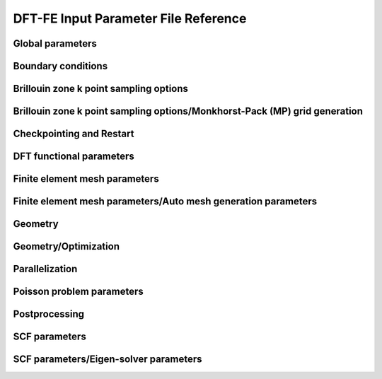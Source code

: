 .. default-domain:: py

.. _parameters:

DFT-FE Input Parameter File Reference
=====================================

Global parameters
-----------------

.. data:: H REFINED ELECTROSTATICS

   :value: true
   :type:  true | false

   [Advanced] Compute electrostatic energy and forces on a h refined mesh after each ground-state solve. Default: true if cell stress computation is set to false otherwise it is set to false.

.. data:: P REFINED ELECTROSTATICS

   :value: false
   :type:  true | false

   [Advanced] Compute electrostatic energy on a p refined mesh after each ground-state solve. Default: false.

.. data:: REPRODUCIBLE OUTPUT

   :value: false
   :type:  true | false

   [Developer] Limit output to what is reproducible, i.e. don't print timing or absolute paths. This parameter is only used for testing purposes.

.. data:: VERBOSITY

   :value: 1
   :type:  An integer :math:`n` such that :math:`0\leq n \leq 4`

   [Standard] Parameter to control verbosity of terminal output. Ranges from 1 for low, 2 for medium (prints some more additional information), 3 for high (prints eigenvalues and fractional occupancies at the end of each self-consistent field iteration), and 4 for very high, which is only meant for code development purposes. VERBOSITY=0 is only used for unit testing and shouldn't be used by standard users.

.. _Boundary-conditions:

Boundary conditions
-------------------

.. data:: Boundary conditions::CONSTRAINTS FROM SERIAL DOFHANDLER

   :value: true
   :type:  true | false

   [Developer] Check constraints from serial dofHandler.

.. data:: Boundary conditions::CONSTRAINTS PARALLEL CHECK

   :value: true
   :type:  true | false

   [Developer] Check for consistency of constraints in parallel.

.. data:: Boundary conditions::PERIODIC1

   :value: false
   :type:  true | false

   [Standard] Periodicity along the first domain bounding vector.

.. data:: Boundary conditions::PERIODIC2

   :value: false
   :type:  true | false

   [Standard] Periodicity along the second domain bounding vector.

.. data:: Boundary conditions::PERIODIC3

   :value: false
   :type:  true | false

   [Standard] Periodicity along the third domain bounding vector.

.. data:: Boundary conditions::SELF POTENTIAL RADIUS

   :value: 0.0
   :type:  A floating point number :math:`v` such that :math:`0 \leq v \leq 50`

   [Advanced] The radius (in a.u) of the ball around an atom in which self-potential of the associated nuclear charge is solved. For the default value of 0.0, the radius value is automatically determined to accommodate the largest radius possible for the given finite element mesh. The default approach works for most problems.

Brillouin zone k point sampling options
---------------------------------------

.. data:: Brillouin zone k point sampling options::USE GROUP SYMMETRY

   :value: false
   :type:  true | false

   [Standard] Flag to control the use of point group symmetries. Currently this feature cannot be used if ION FORCE or CELL STRESS input parameters are set to true.

.. data:: Brillouin zone k point sampling options::USE TIME REVERSAL SYMMETRY

   :value: false
   :type:  true | false

   [Standard] Flag to control the use of time reversal symmetry.

.. data:: Brillouin zone k point sampling options::kPOINT RULE FILE

   :value: 
   :type:  Any string

   [Developer] File providing list of k points on which eigen values are to be computed from converged KS Hamiltonian. The first three columns specify the crystal coordinates of the k points. The fourth column provides weights of the corresponding points, which is currently not used. The eigen values are written on an output file bands.out

Brillouin zone k point sampling options/Monkhorst-Pack (MP) grid generation
---------------------------------------------------------------------------

.. data:: Brillouin zone k point sampling options::Monkhorst-Pack (MP) grid generation::SAMPLING POINTS 1

   :value: 1
   :type:  An integer :math:`n` such that :math:`1\leq n \leq 1000`

   [Standard] Number of Monkhorst-Pack grid points to be used along reciprocal lattice vector 1.

.. data:: Brillouin zone k point sampling options::Monkhorst-Pack (MP) grid generation::SAMPLING POINTS 2

   :value: 1
   :type:  An integer :math:`n` such that :math:`1\leq n \leq 1000`

   [Standard] Number of Monkhorst-Pack grid points to be used along reciprocal lattice vector 2.

.. data:: Brillouin zone k point sampling options::Monkhorst-Pack (MP) grid generation::SAMPLING POINTS 3

   :value: 1
   :type:  An integer :math:`n` such that :math:`1\leq n \leq 1000`

   [Standard] Number of Monkhorst-Pack grid points to be used along reciprocal lattice vector 3.

.. data:: Brillouin zone k point sampling options::Monkhorst-Pack (MP) grid generation::SAMPLING SHIFT 1

   :value: 0
   :type:  An integer :math:`n` such that :math:`0\leq n \leq 1`

   [Standard] If fractional shifting to be used (0 for no shift, 1 for shift) along reciprocal lattice vector 1.

.. data:: Brillouin zone k point sampling options::Monkhorst-Pack (MP) grid generation::SAMPLING SHIFT 2

   :value: 0
   :type:  An integer :math:`n` such that :math:`0\leq n \leq 1`

   [Standard] If fractional shifting to be used (0 for no shift, 1 for shift) along reciprocal lattice vector 2.

.. data:: Brillouin zone k point sampling options::Monkhorst-Pack (MP) grid generation::SAMPLING SHIFT 3

   :value: 0
   :type:  An integer :math:`n` such that :math:`0\leq n \leq 1`

   [Standard] If fractional shifting to be used (0 for no shift, 1 for shift) along reciprocal lattice vector 3.

Checkpointing and Restart
-------------------------

.. data:: Checkpointing and Restart::CHK TYPE

   :value: 0
   :type:  An integer :math:`n` such that :math:`0\leq n \leq 2`

   [Standard] Checkpoint type, 0 (do not create any checkpoint), 1 (create checkpoint for geometry optimization restart if either ION OPT or CELL OPT is set to true. Currently, checkpointing and restart framework does not work if both ION OPT and CELL OPT are set to true simultaneously- the code will throw an error if attempted.), 2 (create checkpoint for scf restart. Currently, this option cannot be used if geometry optimization is being performed. The code will throw an error if this option is used in conjunction with geometry optimization.)

.. data:: Checkpointing and Restart::RESTART FROM CHK

   :value: false
   :type:  true | false

   [Standard] Boolean parameter specifying if the current job reads from a checkpoint. The nature of the restart corresponds to the CHK TYPE parameter. Hence, the checkpoint being read must have been created using the CHK TYPE parameter before using this option. RESTART FROM CHK is always false for CHK TYPE 0.

DFT functional parameters
-------------------------

.. data:: DFT functional parameters::EXCHANGE CORRELATION TYPE

   :value: 1
   :type:  An integer :math:`n` such that :math:`1\leq n \leq 4`

   [Standard] Parameter specifying the type of exchange-correlation to be used: 1(LDA: Perdew Zunger Ceperley Alder correlation with Slater Exchange[PRB. 23, 5048 (1981)]), 2(LDA: Perdew-Wang 92 functional with Slater Exchange [PRB. 45, 13244 (1992)]), 3(LDA: Vosko, Wilk \& Nusair with Slater Exchange[Can. J. Phys. 58, 1200 (1980)]), 4(GGA: Perdew-Burke-Ernzerhof functional [PRL. 77, 3865 (1996)]).

.. data:: DFT functional parameters::PSEUDOPOTENTIAL CALCULATION

   :value: true
   :type:  true | false

   [Standard] Boolean Parameter specifying whether pseudopotential DFT calculation needs to be performed. For all-electron DFT calculation set to false.

.. data:: DFT functional parameters::PSEUDOPOTENTIAL FILE NAMES LIST

   :value: 
   :type:  Any string

   [Standard] Pseudopotential file. This file contains the list of pseudopotential file names in UPF format corresponding to the atoms involved in the calculations. UPF version 2.0 or greater and norm-conserving pseudopotentials(ONCV and Troullier Martins) in UPF format are only accepted. File format (example for two atoms Mg(z=12), Al(z=13)): 12 filename1.upf(row1), 13 filename2.upf (row2). Important Note: ONCV pseudopotentials data base in UPF format can be downloaded from http://www.quantum-simulation.org/potentials/sg15\_oncv.  Troullier-Martins pseudopotentials in UPF format can be downloaded from http://www.quantum-espresso.org/pseudopotentials/fhi-pp-from-abinit-web-site.

.. data:: DFT functional parameters::PSEUDO TESTS FLAG

   :value: false
   :type:  true | false

   [Developer] Boolean parameter specifying the explicit path of pseudopotential upf format files used for ctests

.. data:: DFT functional parameters::SPIN POLARIZATION

   :value: 0
   :type:  An integer :math:`n` such that :math:`0\leq n \leq 1`

   [Standard] Spin polarization: 0 for no spin polarization and 1 for collinear spin polarization calculation. Default option is 0.

.. data:: DFT functional parameters::START MAGNETIZATION

   :value: 0.0
   :type:  A floating point number :math:`v` such that :math:`-0.5 \leq v \leq 0.5`

   [Standard] Starting magnetization to be used for spin-polarized DFT calculations (must be between -0.5 and +0.5). Corresponding magnetization per simulation domain will be (2 x START MAGNETIZATION x Number of electrons) a.u.

Finite element mesh parameters
------------------------------

.. data:: Finite element mesh parameters::MESH FILE

   :value: 
   :type:  Any string

   [Developer] External mesh file path. If nothing is given auto mesh generation is performed. The option is only for testing purposes.

.. data:: Finite element mesh parameters::POLYNOMIAL ORDER

   :value: 4
   :type:  An integer :math:`n` such that :math:`1\leq n \leq 12`

   [Standard] The degree of the finite-element interpolating polynomial. Default value is 4. POLYNOMIAL ORDER= 4 or 5 is usually a good choice for most pseudopotential as well as all-electron problems.

Finite element mesh parameters/Auto mesh generation parameters
--------------------------------------------------------------

.. data:: Finite element mesh parameters::Auto mesh generation parameters::ATOM BALL RADIUS

   :value: 2.0
   :type:  A floating point number :math:`v` such that :math:`0 \leq v \leq 20`

   [Advanced] Radius of ball enclosing every atom, inside which the mesh size is set close to MESH SIZE AROUND ATOM. The default value of 2.0 is good enough for most cases. On rare cases, where the nonlocal pseudopotential projectors have a compact support beyond 2.0, a slightly larger ATOM BALL RADIUS between 2.0 to 2.5 may be required. Standard users do not need to tune this parameter. Units: a.u.

.. data:: Finite element mesh parameters::Auto mesh generation parameters::AUTO USER MESH PARAMS

   :value: false
   :type:  true | false

   [Standard] Except MESH SIZE AROUND ATOM, all other user defined mesh parameters are heuristically set. Default: false.

.. data:: Finite element mesh parameters::Auto mesh generation parameters::BASE MESH SIZE

   :value: 0.0
   :type:  A floating point number :math:`v` such that :math:`0 \leq v \leq 20`

   [Advanced] Mesh size of the base mesh on which refinement is performed. For the default value of 0.0, a heuristically determined base mesh size is used, which is good enough for most cases. Standard users do not need to tune this parameter. Units: a.u.

.. data:: Finite element mesh parameters::Auto mesh generation parameters::ERROR ESTIMATE WAVEFUNCTIONS

   :value: 5
   :type:  An integer :math:`n` such that :math:`0\leq n \leq 2147483647`

   [Developer] Number of wavefunctions to be used for error estimation.

.. data:: Finite element mesh parameters::Auto mesh generation parameters::INNER ATOM BALL RADIUS

   :value: 0.0
   :type:  A floating point number :math:`v` such that :math:`0 \leq v \leq 20`

   [Advanced] Radius of ball enclosing every atom, inside which the mesh size is set close to MESH SIZE AT ATOM. Standard users do not need to tune this parameter. Units: a.u.

.. data:: Finite element mesh parameters::Auto mesh generation parameters::MESH ADAPTION

   :value: false
   :type:  true | false

   [Standard] Generates adaptive mesh based on a-posteriori mesh adaption strategy using single atom wavefunctions before computing the ground-state. Default: false.

.. data:: Finite element mesh parameters::Auto mesh generation parameters::MESH SIZE AROUND ATOM

   :value: 0.8
   :type:  A floating point number :math:`v` such that :math:`0.0001 \leq v \leq 10`

   [Standard] Mesh size in a ball of radius ATOM BALL RADIUS around every atom. For pseudopotential calculations, a value between 0.5 to 1.0 is usually a good choice. For all-electron calculations, a value between 0.1 to 0.3 would be a good starting choice. In most cases, MESH SIZE AROUND ATOM is the only parameter to be tuned to achieve the desired accuracy in energy and forces with respect to the mesh refinement. Units: a.u.

.. data:: Finite element mesh parameters::Auto mesh generation parameters::MESH SIZE AT ATOM

   :value: 0.0
   :type:  A floating point number :math:`v` such that :math:`0 \leq v \leq 10`

   [Advanced] Mesh size of the finite elements in the immediate vicinity of the atom. For the default value of 0.0, a heuristically determined MESH SIZE AT ATOM is used, which is good enough for most cases. Standard users do not need to tune this parameter. Units: a.u.

.. data:: Finite element mesh parameters::Auto mesh generation parameters::NUM LEVELS

   :value: 10
   :type:  An integer :math:`n` such that :math:`0\leq n \leq 30`

   [Developer] Number of times to be refined.

.. data:: Finite element mesh parameters::Auto mesh generation parameters::TOLERANCE FOR MESH ADAPTION

   :value: 1
   :type:  A floating point number :math:`v` such that :math:`0 \leq v \leq 1`

   [Developer] Tolerance criteria used for stopping the multi-level mesh adaption done apriori using single atom wavefunctions. This is used as Kinetic energy change between two successive iterations

.. data:: Finite element mesh parameters::Auto mesh generation parameters::TOP FRAC

   :value: 0.1
   :type:  A floating point number :math:`v` such that :math:`0 \leq v \leq 1`

   [Developer] Top fraction of elements to be refined.

Geometry
--------

.. data:: Geometry::ATOMIC COORDINATES FILE

   :value: 
   :type:  Any string

   [Standard] Atomic-coordinates input file name. For fully non-periodic domain give Cartesian coordinates of the atoms (in a.u) with respect to origin at the center of the domain. For periodic and semi-periodic domain give fractional coordinates of atoms. File format (example for two atoms): Atom1-atomic-charge Atom1-valence-charge x1 y1 z1 (row1), Atom2-atomic-charge Atom2-valence-charge x2 y2 z2 (row2). The number of rows must be equal to NATOMS, and number of unique atoms must be equal to NATOM TYPES.

.. data:: Geometry::DOMAIN VECTORS FILE

   :value: 
   :type:  Any string

   [Standard] Domain vectors input file name. Domain vectors are the vectors bounding the three edges of the 3D parallelepiped computational domain. File format: v1x v1y v1z (row1), v2x v2y v2z (row2), v3x v3y v3z (row3). Units: a.u. CAUTION: please ensure that the domain vectors form a right-handed coordinate system i.e. dotProduct(crossProduct(v1,v2),v3)>0. Domain vectors are the typical lattice vectors in a fully periodic calculation.

.. data:: Geometry::NATOMS

   :value: 0
   :type:  An integer :math:`n` such that :math:`0\leq n \leq 2147483647`

   [Standard] Total number of atoms. This parameter requires a mandatory non-zero input which is equal to the number of rows in the file passed to ATOMIC COORDINATES FILE.

.. data:: Geometry::NATOM TYPES

   :value: 0
   :type:  An integer :math:`n` such that :math:`0\leq n \leq 2147483647`

   [Standard] Total number of atom types. This parameter requires a mandatory non-zero input which is equal to the number of unique atom types in the file passed to ATOMIC COORDINATES FILE.

Geometry/Optimization
---------------------

.. data:: Geometry::Optimization::CELL CONSTRAINT TYPE

   :value: 12
   :type:  An integer :math:`n` such that :math:`1\leq n \leq 13`

   [Standard] Cell relaxation constraint type, 1 (isotropic shape-fixed volume optimization), 2 (volume-fixed shape optimization), 3 (relax along domain vector component v1x), 4 (relax along domain vector component v2x), 5 (relax along domain vector component v3x), 6 (relax along domain vector components v2x and v3x), 7 (relax along domain vector components v1x and v3x), 8 (relax along domain vector components v1x and v2x), 9 (volume optimization- relax along domain vector components v1x, v2x and v3x), 10 (2D - relax along x and y components), 11(2D- relax only x and y components with inplane area fixed), 12(relax all domain vector components), 13 automatically decides the constraints based on boundary conditions. CAUTION: A majority of these options only make sense in an orthorhombic cell geometry.

.. data:: Geometry::Optimization::CELL OPT

   :value: false
   :type:  true | false

   [Standard] Boolean parameter specifying if cell needs to be relaxed to achieve zero stress

.. data:: Geometry::Optimization::CELL STRESS

   :value: false
   :type:  true | false

   [Standard] Boolean parameter specifying if cell stress needs to be computed. Automatically set to true if CELL OPT is true.

.. data:: Geometry::Optimization::FORCE TOL

   :value: 1e-4
   :type:  A floating point number :math:`v` such that :math:`0 \leq v \leq 1`

   [Standard] Sets the tolerance on the maximum force (in a.u.) on an atom during atomic relaxation, when the atoms are considered to be relaxed.

.. data:: Geometry::Optimization::ION FORCE

   :value: false
   :type:  true | false

   [Standard] Boolean parameter specifying if atomic forces are to be computed. Automatically set to true if ION OPT is true.

.. data:: Geometry::Optimization::ION OPT

   :value: false
   :type:  true | false

   [Standard] Boolean parameter specifying if atomic forces are to be relaxed.

.. data:: Geometry::Optimization::ION RELAX FLAGS FILE

   :value: 
   :type:  Any string

   [Standard] File specifying the permission flags (1-free to move, 0-fixed) and external forces for the 3-coordinate directions and for all atoms. File format (example for two atoms with atom 1 fixed and atom 2 free and 0.01 Ha/Bohr force acting on atom 2): 0 0 0 0.0 0.0 0.0(row1), 1 1 1 0.0 0.0 0.01(row2). External forces are optional.

.. data:: Geometry::Optimization::NON SELF CONSISTENT FORCE

   :value: false
   :type:  true | false

   [Developer] Boolean parameter specifying whether to include the force contributions arising out of non self-consistency in the Kohn-Sham ground-state calculation. Currently non self-consistent force computation is still in experimental phase. The default option is false.

.. data:: Geometry::Optimization::REUSE WFC

   :value: false
   :type:  true | false

   [Standard] Reuse previous ground-state wavefunctions during geometry optimization. Default setting is false.

.. data:: Geometry::Optimization::STRESS TOL

   :value: 1e-6
   :type:  A floating point number :math:`v` such that :math:`0 \leq v \leq 1`

   [Standard] Sets the tolerance of the cell stress (in a.u.) during cell-relaxation.

Parallelization
---------------

.. data:: Parallelization::BAND PARAL OPT

   :value: true
   :type:  true | false

   [Standard] Uses a more optimal route for band parallelization but at the cost of extra wavefunctions memory.

.. data:: Parallelization::MPI ALLREDUCE BLOCK SIZE

   :value: 100.0
   :type:  A floating point number :math:`v` such that :math:`0 \leq v \leq \text{MAX\_DOUBLE}`

   [Advanced] Block message size in MB used to break a single MPI\_Allreduce call on wavefunction vectors data into multiple MPI\_Allreduce calls. This is useful on certain architectures which take advantage of High Bandwidth Memory to improve efficiency of MPI operations. This variable is relevant only if NPBAND>1. Default value is 100.0 MB.

.. data:: Parallelization::NPBAND

   :value: 1
   :type:  An integer :math:`n` such that :math:`1\leq n \leq 2147483647`

   [Standard] Number of groups of MPI tasks across which the work load of the bands is parallelised. NPKPT times NPBAND must be a divisor of total number of MPI tasks. Further, NPBAND must be less than or equal to NUMBER OF KOHN-SHAM WAVEFUNCTIONS.

.. data:: Parallelization::NPKPT

   :value: 1
   :type:  An integer :math:`n` such that :math:`1\leq n \leq 2147483647`

   [Standard] Number of groups of MPI tasks across which the work load of the irreducible k-points is parallelised. NPKPT times NPBAND must be a divisor of total number of MPI tasks. Further, NPKPT must be less than or equal to the number of irreducible k-points.

Poisson problem parameters
--------------------------

.. data:: Poisson problem parameters::MAXIMUM ITERATIONS

   :value: 10000
   :type:  An integer :math:`n` such that :math:`0\leq n \leq 20000`

   [Advanced] Maximum number of iterations to be allowed for Poisson problem convergence.

.. data:: Poisson problem parameters::TOLERANCE

   :value: 1e-10
   :type:  A floating point number :math:`v` such that :math:`0 \leq v \leq 1`

   [Advanced] Absolute tolerance on the residual as stopping criterion for Poisson problem convergence.

Postprocessing
--------------

.. data:: Postprocessing::WRITE DENSITY

   :value: false
   :type:  true | false

   [Standard] Writes DFT ground state electron-density solution fields (FEM mesh nodal values) to densityOutput.vtu file for visualization purposes. The electron-density solution field in densityOutput.vtu is named density. In case of spin-polarized calculation, two additional solution fields- density\_0 and density\_1 are also written where 0 and 1 denote the spin indices. In the case of geometry optimization, the electron-density corresponding to the last ground-state solve is written. Default: false.

.. data:: Postprocessing::WRITE DENSITY OF STATES

   :value: false
   :type:  true | false

   [Standard] Computes density of states using Lorentzians. Uses specified Temperature for SCF as the broadening parameter. Outputs a file name 'dosData.out' containing two columns with first column indicating the energy in eV and second column indicating the density of states

.. data:: Postprocessing::WRITE LOCAL DENSITY OF STATES

   :value: false
   :type:  true | false

   [Standard] Computes local density of states on each atom using Lorentzians. Uses specified Temperature for SCF as the broadening parameter. Outputs a file name 'ldosData.out' containing NUMATOM+1 columns with first column indicating the energy in eV and all other NUMATOM columns indicating local density of states for each of the NUMATOM atoms.

.. data:: Postprocessing::WRITE WFC

   :value: false
   :type:  true | false

   [Standard] Writes DFT ground state wavefunction solution fields (FEM mesh nodal values) to wfcOutput.vtu file for visualization purposes. The wavefunction solution fields in wfcOutput.vtu are named wfc\_s\_k\_i in case of spin-polarized calculations and wfc\_k\_i otherwise, where s denotes the spin index (0 or 1), k denotes the k point index starting from 0, and i denotes the Kohn-Sham wavefunction index starting from 0. In the case of geometry optimization, the wavefunctions corresponding to the last ground-state solve are written.  Default: false.

SCF parameters
--------------

.. data:: SCF parameters::COMPUTE ENERGY EACH ITER

   :value: true
   :type:  true | false

   [Advanced] Boolean parameter specifying whether to compute the total energy at the end of every SCF. Setting it to false can lead to some computational time savings.

.. data:: SCF parameters::CONSTRAINT MAGNETIZATION

   :value: false
   :type:  true | false

   [Standard] Boolean parameter specifying whether to keep the starting magnetization fixed through the SCF iterations. Default is FALSE

.. data:: SCF parameters::HIGHER QUAD NLP

   :value: true
   :type:  true | false

   [Advanced] Boolean parameter specifying whether to use a higher order quadrature rule for the calculations involving the non-local part of the pseudopotential. Default setting is true. Could be safely set to false if you are using a very refined mesh.

.. data:: SCF parameters::MAXIMUM ITERATIONS

   :value: 100
   :type:  An integer :math:`n` such that :math:`1\leq n \leq 1000`

   [Standard] Maximum number of iterations to be allowed for SCF convergence

.. data:: SCF parameters::MIXING HISTORY

   :value: 10
   :type:  An integer :math:`n` such that :math:`1\leq n \leq 1000`

   [Standard] Number of SCF iteration history to be considered for density mixing schemes. For metallic systems, a mixing history larger than the default value provides better scf convergence.

.. data:: SCF parameters::MIXING METHOD

   :value: ANDERSON
   :type:  Any one of BROYDEN, ANDERSON

   [Standard] Method for density mixing. ANDERSON is the default option.

.. data:: SCF parameters::MIXING PARAMETER

   :value: 0.1
   :type:  A floating point number :math:`v` such that :math:`0 \leq v \leq 1`

   [Standard] Mixing parameter to be used in density mixing schemes. Default: 0.1.

.. data:: SCF parameters::STARTING WFC

   :value: RANDOM
   :type:  Any one of ATOMIC, RANDOM

   [Standard] Sets the type of the starting Kohn-Sham wavefunctions guess: Atomic(Superposition of single atom atomic orbitals. Atom types for which atomic orbitals are not available, random wavefunctions are taken. Currently, atomic orbitals data is not available for all atoms.), Random(The starting guess for all wavefunctions are taken to be random). Default: RANDOM.

.. data:: SCF parameters::TEMPERATURE

   :value: 500.0
   :type:  A floating point number :math:`v` such that :math:`1e-05 \leq v \leq \text{MAX\_DOUBLE}`

   [Standard] Fermi-Dirac smearing temperature (in Kelvin).

.. data:: SCF parameters::TOLERANCE

   :value: 1e-06
   :type:  A floating point number :math:`v` such that :math:`1e-12 \leq v \leq 1`

   [Standard] SCF iterations stopping tolerance in terms of $L_2$ norm of the electron-density difference between two successive iterations. CAUTION: A tolerance close to 1e-7 or lower can deteriorate the SCF convergence due to the round-off error accumulation.

SCF parameters/Eigen-solver parameters
--------------------------------------

.. data:: SCF parameters::Eigen-solver parameters::ADAPTIVE FILTER STATES

   :value: 0
   :type:  An integer :math:`n` such that :math:`0\leq n \leq 2147483647`

   [Advanced] Number of lowest Kohn-Sham eigenstates which are filtered with Chebyshev polynomial degree linearly varying from 50 percent (starting from the lowest) to 80 percent of the value specified by CHEBYSHEV POLYNOMIAL DEGREE. This imposes a step function filtering polynomial order on the ADAPTIVE FILTER STATES as filtering is done with blocks of size WFC BLOCK SIZE. This setting is recommended for large systems (greater than 5000 electrons). Default value is 0 i.e., all states are filtered with the same Chebyshev polynomial degree.

.. data:: SCF parameters::Eigen-solver parameters::ALGO

   :value: NORMAL
   :type:  Any one of NORMAL, FAST

   [Standard] In the FAST mode, spectrum splitting technique is used in Rayleigh-Ritz step, and mixed precision arithmetic algorithms are used in Rayleigh-Ritz and Cholesky factorization based orthogonalization step. For spectrum splitting, 85 percent of the total number of wavefunctions are taken to be core states, which holds good for most systems including metallic systems assuming NUMBER OF KOHN-SHAM WAVEFUNCTIONS to be around 10 percent more than N/2. FAST setting is strongly recommended for large-scale (> 10k electrons) system sizes. Both NORMAL and FAST setting use Chebyshev filtered subspace iteration technique. Currently, FAST setting is only enabled for the real executable and with ScaLAPACK linking. If manual options for mixed precision and spectum splitting are being used, please use NORMAL setting for ALGO. Default setting is NORMAL.

.. data:: SCF parameters::Eigen-solver parameters::BATCH GEMM

   :value: true
   :type:  true | false

   [Advanced] Boolean parameter specifying whether to use gemm batch blas routines to perform matrix-matrix multiplication operations with groups of matrices, processing a number of groups at once using threads instead of the standard serial route. CAUTION: gemm batch blas routines will only be activated if the CHEBY WFC BLOCK SIZE is less than 1000, and only if intel mkl blas library is linked with the dealii installation. Default option is true.

.. data:: SCF parameters::Eigen-solver parameters::CHEBYSHEV FILTER TOLERANCE

   :value: 2e-02
   :type:  A floating point number :math:`v` such that :math:`1e-10 \leq v \leq \text{MAX\_DOUBLE}`

   [Advanced] Parameter specifying the accuracy of the occupied eigenvectors close to the Fermi-energy computed using Chebyshev filtering subspace iteration procedure. Default value is sufficient for most purposes

.. data:: SCF parameters::Eigen-solver parameters::CHEBYSHEV POLYNOMIAL DEGREE

   :value: 0
   :type:  An integer :math:`n` such that :math:`0\leq n \leq 2000`

   [Advanced] Chebyshev polynomial degree to be employed for the Chebyshev filtering subspace iteration procedure to dampen the unwanted spectrum of the Kohn-Sham Hamiltonian. If set to 0, a default value depending on the upper bound of the eigen-spectrum is used. See Phani Motamarri et.al., J. Comp. Phys. 253, 308-343 (2013).

.. data:: SCF parameters::Eigen-solver parameters::CHEBY WFC BLOCK SIZE

   :value: 400
   :type:  An integer :math:`n` such that :math:`1\leq n \leq 2147483647`

   [Advanced] Chebyshev filtering procedure involves the matrix-matrix multiplication where one matrix corresponds to the discretized Hamiltonian and the other matrix corresponds to the wavefunction matrix. The matrix-matrix multiplication is accomplished in a loop over the number of blocks of the wavefunction matrix to reduce the memory footprint of the code. This parameter specifies the block size of the wavefunction matrix to be used in the matrix-matrix multiplication. The optimum value is dependent on the computing architecture. For optimum work sharing during band parallelization (NPBAND > 1), we recommend adjusting CHEBY WFC BLOCK SIZE and NUMBER OF KOHN-SHAM WAVEFUNCTIONS such that NUMBER OF KOHN-SHAM WAVEFUNCTIONS/NPBAND/CHEBY WFC BLOCK SIZE equals an integer value. Default value is 400.

.. data:: SCF parameters::Eigen-solver parameters::ENABLE SUBSPACE ROT PGS OPT

   :value: true
   :type:  true | false

   [Developer] Turns on subspace rotation optimization for Pseudo-Gram-Schimdt orthogonalization. Default option is true.

.. data:: SCF parameters::Eigen-solver parameters::ENABLE SWITCH TO GS

   :value: true
   :type:  true | false

   [Developer] Controls automatic switching to Gram-Schimdt orthogonalization if Lowden Orthogonalization or Pseudo-Gram-Schimdt orthogonalization are unstable. Default option is true.

.. data:: SCF parameters::Eigen-solver parameters::LOWER BOUND UNWANTED FRAC UPPER

   :value: 0
   :type:  A floating point number :math:`v` such that :math:`0 \leq v \leq 1`

   [Developer] The value of the fraction of the upper bound of the unwanted spectrum, the lower bound of the unwanted spectrum will be set. Default value is 0.

.. data:: SCF parameters::Eigen-solver parameters::LOWER BOUND WANTED SPECTRUM

   :value: -10.0
   :type:  A floating point number :math:`v` such that :math:`-\text{MAX\_DOUBLE} \leq v \leq \text{MAX\_DOUBLE}`

   [Developer] The lower bound of the wanted eigen spectrum. It is only used for the first iteration of the Chebyshev filtered subspace iteration procedure. A rough estimate based on single atom eigen values can be used here. Default value is good enough for most problems.

.. data:: SCF parameters::Eigen-solver parameters::NUMBER OF KOHN-SHAM WAVEFUNCTIONS

   :value: 10
   :type:  An integer :math:`n` such that :math:`0\leq n \leq 2147483647`

   [Standard] Number of Kohn-Sham wavefunctions to be computed. For spin-polarized calculations, this parameter denotes the number of Kohn-Sham wavefunctions to be computed for each spin. A recommended value for this parameter is to set it to N/2+Nb where N is the number of electrons. Use Nb to be 5-10 percent of N/2 for insulators and for metals use Nb to be 10-15 percent of N/2. If 5-15 percent of N/2 is less than 10 wavefunctions, set Nb to be atleast 10.

.. data:: SCF parameters::Eigen-solver parameters::ORTHOGONALIZATION TYPE

   :value: Auto
   :type:  Any one of GS, LW, PGS, Auto

   [Advanced] Parameter specifying the type of orthogonalization to be used: GS(Gram-Schmidt Orthogonalization using SLEPc library), LW(Lowden Orthogonalization implemented using LAPACK/BLAS routines, extension to use ScaLAPACK library not implemented yet), PGS(Pseudo-Gram-Schmidt Orthogonalization: if dealii library is compiled with ScaLAPACK and if you are using the real executable, parallel ScaLAPACK functions are used, otherwise serial LAPACK functions are used.) Auto is the default option, which chooses GS for all-electron case and PGS for pseudopotential case. GS and LW options are only available if RR GEP is set to false.

.. data:: SCF parameters::Eigen-solver parameters::RR GEP

   :value: true
   :type:  true | false

   [Advanced] Solve generalized eigenvalue problem instead of standard eignevalue problem in Rayleigh-Ritz step. This approach is not extended yet to complex executable. Default value is true for real executable and false for complex executable.

.. data:: SCF parameters::Eigen-solver parameters::SCALAPACKPROCS

   :value: 0
   :type:  An integer :math:`n` such that :math:`0\leq n \leq 300`

   [Advanced] Uses a processor grid of SCALAPACKPROCS times SCALAPACKPROCS for parallel distribution of the subspace projected matrix in the Rayleigh-Ritz step and the overlap matrix in the Pseudo-Gram-Schmidt step. Default value is 0 for which a thumb rule is used (see http://netlib.org/scalapack/slug/node106.html). If ELPA is used, twice the value obtained from the thumb rule is used as ELPA scales much better than ScaLAPACK. This parameter is only used if dealii library is compiled with ScaLAPACK.

.. data:: SCF parameters::Eigen-solver parameters::SCALAPACK BLOCK SIZE

   :value: 50
   :type:  An integer :math:`n` such that :math:`1\leq n \leq 300`

   [Advanced] ScaLAPACK process grid block size.

.. data:: SCF parameters::Eigen-solver parameters::SPECTRUM SPLIT CORE EIGENSTATES

   :value: 0
   :type:  An integer :math:`n` such that :math:`0\leq n \leq 2147483647`

   [Advanced] Number of lowest Kohn-Sham eigenstates which should not be included in the Rayleigh-Ritz diagonalization.  In other words, only the eigenvalues and eigenvectors corresponding to the higher eigenstates (Number of Kohn-Sham wavefunctions minus the specified core eigenstates) are computed in the diagonalization of the projected Hamiltonian. This value is usually chosen to be the sum of the number of core eigenstates for each atom type multiplied by number of atoms of that type. This setting is recommended for large systems (greater than 5000 electrons). Default value is 0 i.e., no core eigenstates are excluded from the Rayleigh-Ritz projection step. Currently this optimization is not implemented for the complex executable and ScaLAPACK linking is also needed.

.. data:: SCF parameters::Eigen-solver parameters::SPECTRUM SPLIT STARTING SCF ITER

   :value: 0
   :type:  An integer :math:`n` such that :math:`0\leq n \leq 2147483647`

   [Advanced] SCF iteration no beyond which spectrum splitting based can be used.

.. data:: SCF parameters::Eigen-solver parameters::SUBSPACE ROT DOFS BLOCK SIZE

   :value: 5000
   :type:  An integer :math:`n` such that :math:`1\leq n \leq 2147483647`

   [Developer] This block size is used for memory optimization purposes in subspace rotation step in Pseudo-Gram-Schmidt orthogonalization and Rayleigh-Ritz steps. This optimization is only activated if dealii library is compiled with ScaLAPACK. Default value is 5000.

.. data:: SCF parameters::Eigen-solver parameters::USE ELPA

   :value: false
   :type:  true | false

   [Standard] Use ELPA instead of ScaLAPACK for diagonalization of subspace projected Hamiltonian and Pseudo-Gram-Schmidt orthogonalization. Currently this setting is only available for real executable. Default setting is false.

.. data:: SCF parameters::Eigen-solver parameters::USE MIXED PREC PGS O

   :value: false
   :type:  true | false

   [Advanced] Use mixed precision arithmetic in overlap matrix computation step of PGS orthogonalization, if ORTHOGONALIZATION TYPE is set to PGS. Currently this optimization is only enabled for the real executable and with ScaLAPACK linking. Default setting is false.

.. data:: SCF parameters::Eigen-solver parameters::USE MIXED PREC PGS SR

   :value: false
   :type:  true | false

   [Advanced] Use mixed precision arithmetic in subspace rotation step of PGS orthogonalization, if ORTHOGONALIZATION TYPE is set to PGS. Currently this optimization is only enabled for the real executable and with ScaLAPACK linking. Default setting is false.

.. data:: SCF parameters::Eigen-solver parameters::USE MIXED PREC RR\_SR SPECTRUM SPLIT

   :value: false
   :type:  true | false

   [Advanced] Use mixed precision arithmetic in Rayleigh-Ritz subspace rotation step when SPECTRUM SPLIT CORE EIGENSTATES>0. Currently this optimization is only enabled for the real executable and with ScaLAPACK linking. Default setting is false.

.. data:: SCF parameters::Eigen-solver parameters::USE MIXED PREC XTHX SPECTRUM SPLIT

   :value: false
   :type:  true | false

   [Advanced] Use mixed precision arithmetic in computing subspace projected Kohn-Sham Hamiltonian when SPECTRUM SPLIT CORE EIGENSTATES>0. Currently this optimization is only enabled for the real executable and with ScaLAPACK linking. Default setting is false.

.. data:: SCF parameters::Eigen-solver parameters::WFC BLOCK SIZE

   :value: 400
   :type:  An integer :math:`n` such that :math:`1\leq n \leq 2147483647`

   [Advanced]  This parameter specifies the block size of the wavefunction matrix to be used for memory optimization purposes in the orthogonalization, Rayleigh-Ritz, and density computation steps. The feature is activated only if dealii library is compiled with ScaLAPACK. The optimum block size is dependent on the computing architecture. For optimum work sharing during band parallelization (NPBAND > 1), we recommend adjusting WFC BLOCK SIZE and NUMBER OF KOHN-SHAM WAVEFUNCTIONS such that NUMBER OF KOHN-SHAM WAVEFUNCTIONS/NPBAND/WFC BLOCK SIZE equals an integer value. Default value is 400.

